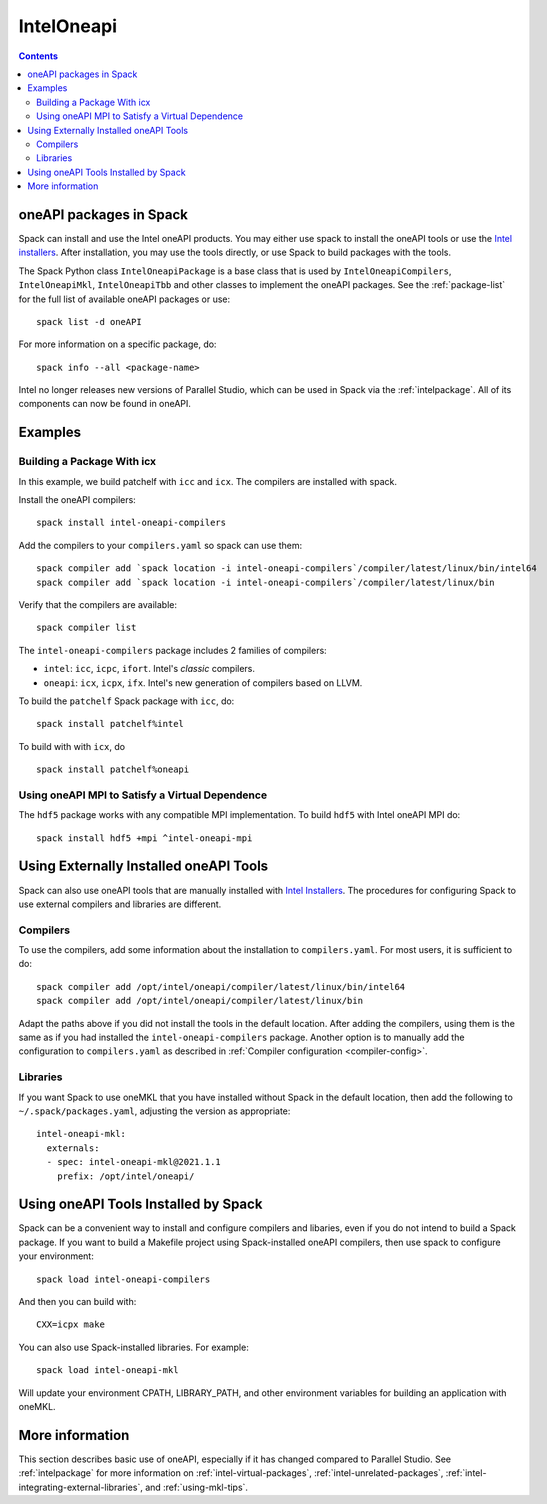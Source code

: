 .. Copyright 2013-2023 Lawrence Livermore National Security, LLC and other
   Spack Project Developers. See the top-level COPYRIGHT file for details.

   SPDX-License-Identifier: (Apache-2.0 OR MIT)

.. _inteloneapipackage:


===========
IntelOneapi
===========


.. contents::


oneAPI packages in Spack
========================

Spack can install and use the Intel oneAPI products. You may either
use spack to install the oneAPI tools or use the `Intel
installers`_. After installation, you may use the tools directly, or
use Spack to build packages with the tools.

The Spack Python class ``IntelOneapiPackage`` is a base class that is
used by ``IntelOneapiCompilers``, ``IntelOneapiMkl``,
``IntelOneapiTbb`` and other classes to implement the oneAPI
packages. See the :ref:`package-list` for the full list of available
oneAPI packages or use::

  spack list -d oneAPI

For more information on a specific package, do::

  spack info --all <package-name>

Intel no longer releases new versions of Parallel Studio, which can be
used in Spack via the :ref:`intelpackage`. All of its components can
now be found in oneAPI.

Examples
========

Building a Package With icx
---------------------------

In this example, we build patchelf with ``icc`` and ``icx``. The
compilers are installed with spack.

Install the oneAPI compilers::

  spack install intel-oneapi-compilers

Add the compilers to your ``compilers.yaml`` so spack can use them::

  spack compiler add `spack location -i intel-oneapi-compilers`/compiler/latest/linux/bin/intel64
  spack compiler add `spack location -i intel-oneapi-compilers`/compiler/latest/linux/bin

Verify that the compilers are available::

  spack compiler list

The ``intel-oneapi-compilers`` package includes 2 families of
compilers:

* ``intel``: ``icc``, ``icpc``, ``ifort``. Intel's *classic*
  compilers.
* ``oneapi``: ``icx``, ``icpx``, ``ifx``. Intel's new generation of
  compilers based on LLVM.

To build the ``patchelf`` Spack package with ``icc``, do::

  spack install patchelf%intel

To build with with ``icx``, do ::

  spack install patchelf%oneapi

Using oneAPI MPI to Satisfy a Virtual Dependence
------------------------------------------------------

The ``hdf5`` package works with any compatible MPI implementation. To
build ``hdf5`` with Intel oneAPI MPI do::

  spack install hdf5 +mpi ^intel-oneapi-mpi

Using Externally Installed oneAPI Tools
=======================================

Spack can also use oneAPI tools that are manually installed with
`Intel Installers`_.  The procedures for configuring Spack to use
external compilers and libraries are different.

Compilers
---------

To use the compilers, add some information about the installation to
``compilers.yaml``. For most users, it is sufficient to do::

  spack compiler add /opt/intel/oneapi/compiler/latest/linux/bin/intel64
  spack compiler add /opt/intel/oneapi/compiler/latest/linux/bin

Adapt the paths above if you did not install the tools in the default
location. After adding the compilers, using them is the same
as if you had installed the ``intel-oneapi-compilers`` package.
Another option is to manually add the configuration to
``compilers.yaml`` as described in :ref:`Compiler configuration
<compiler-config>`.

Libraries
---------

If you want Spack to use oneMKL that you have installed without Spack in
the default location, then add the following to
``~/.spack/packages.yaml``, adjusting the version as appropriate::

  intel-oneapi-mkl:
    externals:
    - spec: intel-oneapi-mkl@2021.1.1
      prefix: /opt/intel/oneapi/


Using oneAPI Tools Installed by Spack
=====================================

Spack can be a convenient way to install and configure compilers and
libaries, even if you do not intend to build a Spack package. If you
want to build a Makefile project using Spack-installed oneAPI compilers,
then use spack to configure your environment::

  spack load intel-oneapi-compilers

And then you can build with::

  CXX=icpx make

You can also use Spack-installed libraries. For example::

  spack load intel-oneapi-mkl

Will update your environment CPATH, LIBRARY_PATH, and other
environment variables for building an application with oneMKL.

More information
================

This section describes basic use of oneAPI, especially if it has
changed compared to Parallel Studio. See :ref:`intelpackage` for more
information on :ref:`intel-virtual-packages`,
:ref:`intel-unrelated-packages`,
:ref:`intel-integrating-external-libraries`, and
:ref:`using-mkl-tips`.


.. _`Intel installers`: https://software.intel.com/content/www/us/en/develop/documentation/installation-guide-for-intel-oneapi-toolkits-linux/top.html
